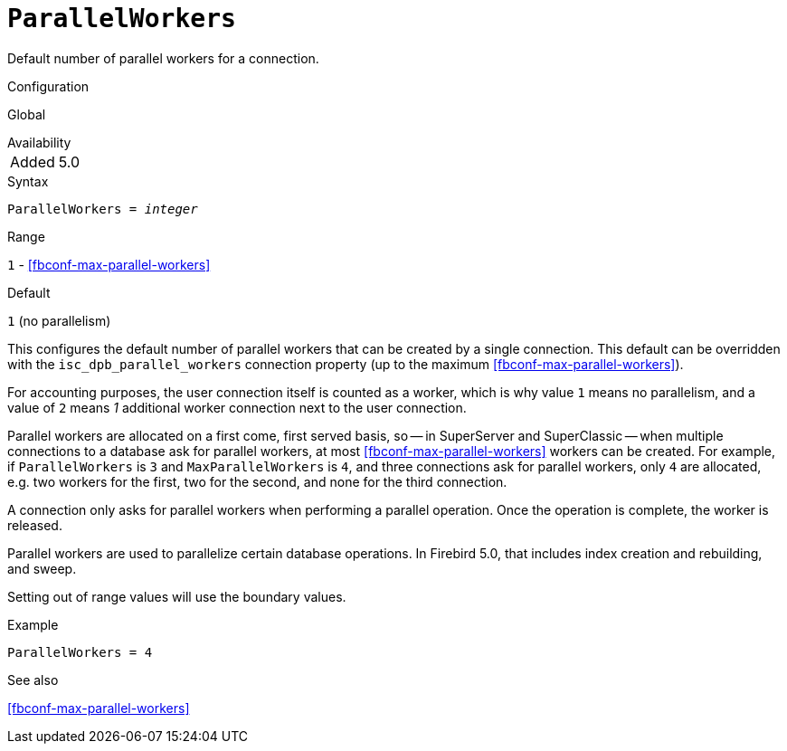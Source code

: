 [#fbconf-parallel-workers]
= `ParallelWorkers`

Default number of parallel workers for a connection.

.Configuration
Global

.Availability
[horizontal.compact]
Added:: 5.0

.Syntax
[listing,subs=+quotes]
----
ParallelWorkers = _integer_
----

.Range
`1` - <<fbconf-max-parallel-workers>>

.Default
`1` (no parallelism)

This configures the default number of parallel workers that can be created by a single connection.
This default can be overridden with the `isc_dpb_parallel_workers` connection property (up to the maximum <<fbconf-max-parallel-workers>>).

For accounting purposes, the user connection itself is counted as a worker, which is why value `1` means no parallelism, and a value of `2` means _1_ additional worker connection next to the user connection.

Parallel workers are allocated on a first come, first served basis, so -- in SuperServer and SuperClassic -- when multiple connections to a database ask for parallel workers, at most <<fbconf-max-parallel-workers>> workers can be created.
For example, if `ParallelWorkers` is `3` and `MaxParallelWorkers` is `4`, and three connections ask for parallel workers, only `4` are allocated, e.g. two workers for the first, two for the second, and none for the third connection.

A connection only asks for parallel workers when performing a parallel operation.
Once the operation is complete, the worker is released.

Parallel workers are used to parallelize certain database operations.
In Firebird 5.0, that includes index creation and rebuilding, and sweep.

// This is the effective result, code wise, a too low value sets the default
Setting out of range values will use the boundary values.

.Example
[listing]
----
ParallelWorkers = 4
----

.See also
<<fbconf-max-parallel-workers>>